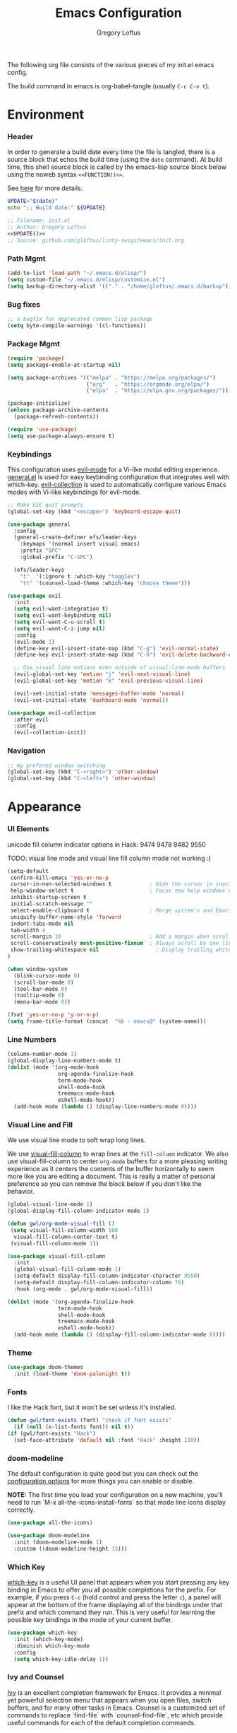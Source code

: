 #+TITLE: Emacs Configuration
#+AUTHOR: Gregory Loftus
#+UPDATED: [2022-01-23 Sun]
#+PROPERTY: header-args :tangle ./init.el


The following org file consists of the various pieces of my init.el emacs config.

The build command in emacs is org-babel-tangle (usually =C-c C-v t=).

* Environment
*** Header

In order to generate a build date every time the file is tangled,
there is a source block that echos the build time (using the =date= command).
At build time, this shell source block is called by the emacs-lisp source block
below using the noweb syntax =<<FUNCTION()>>=.

See [[https://emacs.stackexchange.com/questions/13322/is-it-possible-to-tangle-results-block][here]] for more details.

#+NAME: UPDATE
#+BEGIN_SRC sh :tangle no
UPDATE="$(date)"
echo ";; Build date:" ${UPDATE}
#+END_SRC

#+BEGIN_SRC emacs-lisp :noweb yes :padline no
;; Filename: init.el
;; Author: Gregory Loftus
<<UPDATE()>>
;; Source: github.com/gloftus/linty-swigs/emacs/init.org
#+END_SRC

*** Path Mgmt

#+BEGIN_SRC emacs-lisp
(add-to-list 'load-path "~/.emacs.d/elisp/")
(setq custom-file "~/.emacs.d/elisp/customize.el")
(setq backup-directory-alist '(("." . "/home/gloftus/.emacs.d/backup")))

#+END_SRC

*** Bug fixes

#+BEGIN_SRC emacs-lisp
;; a bugfix for deprecated common lisp package
(setq byte-compile-warnings '(cl-functions))

#+END_SRC

*** Package Mgmt

#+BEGIN_SRC emacs-lisp
(require 'package)
(setq package-enable-at-startup nil)

(setq package-archives '(("melpa" . "https://melpa.org/packages/")
                         ("org"   . "https://orgmode.org/elpa/")
                         ("elpa"  . "https://elpa.gnu.org/packages/")))

(package-initialize)
(unless package-archive-contents
  (package-refresh-contents))

(require 'use-package)
(setq use-package-always-ensure t)

#+END_SRC

*** Keybindings

This configuration uses [[https://evil.readthedocs.io/en/latest/index.html][evil-mode]] for a Vi-like modal editing experience.
[[https://github.com/noctuid/general.el][general.el]] is used for easy keybinding configuration that integrates well with which-key.
[[https://github.com/emacs-evil/evil-collection][evil-collection]] is used to automatically configure various Emacs modes with Vi-like keybindings for
evil-mode.

#+BEGIN_SRC emacs-lisp
;; Make ESC quit prompts
(global-set-key (kbd "<escape>") 'keyboard-escape-quit)

(use-package general
  :config
  (general-create-definer efs/leader-keys
    :keymaps '(normal insert visual emacs)
    :prefix "SPC"
    :global-prefix "C-SPC")

  (efs/leader-keys
    "t"  '(:ignore t :which-key "toggles")
    "tt" '(counsel-load-theme :which-key "choose theme")))

(use-package evil
  :init
  (setq evil-want-integration t)
  (setq evil-want-keybinding nil)
  (setq evil-want-C-u-scroll t)
  (setq evil-want-C-i-jump nil)
  :config
  (evil-mode 1)
  (define-key evil-insert-state-map (kbd "C-g") 'evil-normal-state)
  (define-key evil-insert-state-map (kbd "C-h") 'evil-delete-backward-char-and-join)

  ;; Use visual line motions even outside of visual-line-mode buffers
  (evil-global-set-key 'motion "j" 'evil-next-visual-line)
  (evil-global-set-key 'motion "k" 'evil-previous-visual-line)

  (evil-set-initial-state 'messages-buffer-mode 'normal)
  (evil-set-initial-state 'dashboard-mode 'normal))

(use-package evil-collection
  :after evil
  :config
  (evil-collection-init))
#+END_SRC

*** Navigation

#+BEGIN_SRC emacs-lisp
;; my prefered window switching
(global-set-key (kbd "C-<right>") 'other-window)
(global-set-key (kbd "C-<left>") 'other-window)

#+END_SRC

* Appearance
*** UI Elements

unicode fill column indicator options in Hack: 9474 9478 9482 9550

TODO: visual line mode and visual line fill column mode not working :(

#+BEGIN_SRC emacs-lisp
(setq-default
 confirm-kill-emacs 'yes-or-no-p
 cursor-in-non-selected-windows t            ; Hide the cursor in inactive windows
 help-window-select t                        ; Focus new help windows when opened
 inhibit-startup-screen t
 initial-scratch-message ""
 select-enable-clipboard t                   ; Merge system's and Emacs' clipboard
 uniquify-buffer-name-style 'forward
 indent-tabs-mode nil
 tab-width 4
 scroll-margin 10                            ; Add a margin when scrolling vertically
 scroll-conservatively most-positive-fixnum  ; Always scroll by one line
 show-trailing-whitespace nil                  ; Display trailing whitespaces
)

(when window-system
  (blink-cursor-mode 0)
  (scroll-bar-mode 0)
  (tool-bar-mode 0)
  (tooltip-mode 0)
  (menu-bar-mode 0))

(fset 'yes-or-no-p 'y-or-n-p)
(setq frame-title-format (concat  "%b - emacs@" (system-name)))

#+END_SRC

*** Line Numbers

#+BEGIN_SRC emacs-lisp
(column-number-mode 1)
(global-display-line-numbers-mode t)
(dolist (mode '(org-mode-hook
                org-agenda-finalize-hook
                term-mode-hook
                shell-mode-hook
                treemacs-mode-hook
                eshell-mode-hook))
  (add-hook mode (lambda () (display-line-numbers-mode 0))))

#+END_SRC

*** Visual Line and Fill

We use visual line mode to soft wrap long lines.

We use [[https://github.com/joostkremers/visual-fill-column][visual-fill-column]] to wrap lines at the =fill-column= indicator.
We also use visual-fill-column to center =org-mode= buffers for a more
pleasing writing experience as it centers the contents of the buffer
horizontally to seem more like you are editing a document.  This is really
a matter of personal preference so you can remove the block below if you
don't like the behavior.

#+BEGIN_SRC emacs-lisp
(global-visual-line-mode 1)
(global-display-fill-column-indicator-mode 1)

(defun gwl/org-mode-visual-fill ()
 (setq visual-fill-column-width 100
  visual-fill-column-center-text t)
 (visual-fill-column-mode 1))

(use-package visual-fill-column
  :init
  (global-visual-fill-column-mode 1)
  (setq-default display-fill-column-indicator-character 9550)
  (setq-default display-fill-column-indicator-column 79)
  :hook (org-mode . gwl/org-mode-visual-fill))

(dolist (mode '(org-agenda-finalize-hook
                term-mode-hook
                shell-mode-hook
                treemacs-mode-hook
                eshell-mode-hook))
  (add-hook mode (lambda () (display-fill-column-indicator-mode 0))))

#+END_SRC

*** Theme

#+BEGIN_SRC emacs-lisp
(use-package doom-themes
  :init (load-theme 'doom-palenight t))

#+END_SRC

*** Fonts

I like the Hack font, but it won't be set unless it's installed.

#+BEGIN_SRC emacs-lisp
(defun gwl/font-exists (font) "check if font exists"
  (if (null (x-list-fonts font)) nil t))
(if (gwl/font-exists "Hack")
  (set-face-attribute 'default nil :font "Hack" :height 130))

#+END_SRC

*** doom-modeline

The default configuration is quite good but you can check out the
[[https://github.com/seagle0128/doom-modeline#customize][configuration options]] for more things you can enable or disable.

*NOTE:* The first time you load your configuration on a new machine, you'll need
to run `M-x all-the-icons-install-fonts` so that mode line icons display
correctly.

#+BEGIN_SRC emacs-lisp
(use-package all-the-icons)

(use-package doom-modeline
  :init (doom-modeline-mode 1)
  :custom ((doom-modeline-height 15)))
#+END_SRC

*** Which Key

[[https://github.com/justbur/emacs-which-key][which-key]] is a useful UI panel
that appears when you start pressing any key binding in Emacs to offer you all
possible completions for the prefix.  For example, if you press =C-c= (hold
control and press the letter =c=), a panel will appear at the bottom of the
frame displaying all of the bindings under that prefix and which command they
run.  This is very useful for learning the possible key bindings in the mode of your current buffer.

#+BEGIN_SRC emacs-lisp
(use-package which-key
  :init (which-key-mode)
  :diminish which-key-mode
  :config
  (setq which-key-idle-delay 1))

#+END_SRC

*** Ivy and Counsel

[[https://oremacs.com/swiper/][Ivy]] is an excellent completion framework for
Emacs.  It provides a minimal yet powerful selection menu that appears when you
open files, switch buffers, and for many other tasks in Emacs.  Counsel is a
customized set of commands to replace `find-file` with `counsel-find-file`, etc
which provide useful commands for each of the default completion commands.

[[https://github.com/Yevgnen/ivy-rich][ivy-rich]] adds extra columns to a few of
the Counsel commands to provide more information about each item.

#+BEGIN_SRC emacs-lisp
(use-package ivy
  :diminish
  :bind (
    ("C-s" . swiper)
    :map ivy-minibuffer-map
      ("TAB" . ivy-alt-done)
      ("C-l" . ivy-alt-done)
      ("C-j" . ivy-next-line)
      ("C-k" . ivy-previous-line)
    :map ivy-switch-buffer-map
      ("C-k" . ivy-previous-line)
      ("C-l" . ivy-done)
      ("C-d" . ivy-switch-buffer-kill)
    :map ivy-reverse-i-search-map
      ("C-k" . ivy-previous-line)
      ("C-d" . ivy-reverse-i-search-kill))
  :config (ivy-mode 1))

(use-package ivy-rich
  :init
  (ivy-rich-mode 1))

(use-package counsel
  :bind (("C-M-j" . 'counsel-switch-buffer)
    :map minibuffer-local-map ("C-r" . 'counsel-minibuffer-history))
  :custom (counsel-linux-app-format-function
           #'counsel-linux-app-format-function-name-only)
  :config (counsel-mode 1))

#+END_SRC

**** Improved Candidate Sorting with prescient.el

prescient.el provides some helpful behavior for sorting Ivy completion
candidates based on how recently or frequently you select them.  This can be
especially helpful when using =M-x= to run commands that you don't have bound to
a key but still need to access occasionally.

This Prescient configuration is optimized for use in System Crafters videos and
streams, check out the [[https://youtu.be/T9kygXveEz0][video on prescient.el]]
for more details on how to configure it!

#+BEGIN_SRC emacs-lisp
(use-package ivy-prescient
  :after counsel
  :custom
  (ivy-prescient-enable-filtering nil)
  :config
  ;; Uncomment the following line to have sorting remembered across sessions!
  ;(prescient-persist-mode 1)
(ivy-prescient-mode 1))

#+END_SRC

*** Helpful

[[https://github.com/Wilfred/helpful][Helpful]] adds a lot of very helpful (get it?) information to Emacs' =describe-= command buffers.  For example, if you use =describe-function=, you will not only get the documentation about the function, you will also see the source code of the function and where it gets used in other places in the Emacs configuration.  It is very useful for figuring out how things work in Emacs.

#+BEGIN_SRC emacs-lisp
  (use-package helpful
    :custom
    (counsel-describe-function-function #'helpful-callable)
    (counsel-describe-variable-function #'helpful-variable)
    :bind
    ([remap describe-function] . counsel-describe-function) ([remap
    describe-command] . helpful-command) ([remap describe-variable]
    . counsel-describe-variable) ([remap describe-key] . helpful-key))

#+END_SRC

* Programming languages
*** General

#+BEGIN_SRC emacs-lisp
(use-package rainbow-delimiters
  :hook (prog-mode . rainbow-delimiters-mode))

(global-subword-mode 1)      ; Iterate through CamelCase words

#+END_SRC

*** Javascript
?
*** Python

I think this is deprecated.

#+BEGIN_SRC emacs-lisp :tangle no
(defun my-python-mode-hook ()
  (linum-mode 1)
  (fci-mode 1)
  (hl-line-mode 1)
  (set-face-foreground 'highlight nil)
  (set-face-background 'hl-line "#2e3436")) ;; originally #3e4446
(add-hook 'python-mode-hook 'my-python-mode-hook)

#+END_SRC

*** Web mode

?

#+BEGIN_SRC emacs-lisp
(use-package web-mode
  :ensure t
;;  :delight web-mode "Web"
;;  :config (setq-default web-mode-enable-auto-indentation nil)
)
#+END_SRC

* Features
*** Org mode
**** TODO Formatting
Should you pull all that "customize" code out of customize.el?
**** Agenda and Capture

#+BEGIN_SRC emacs-lisp
(define-key global-map "\C-ca" 'org-agenda)
(define-key global-map "\C-cc" 'org-capture)
(setq org-agenda-window-setup 'other-window)
(setq org-deadline-warning-days 45)

(setq org-agenda-span 8
      org-agenda-start-on-weekday nil
      org-agenda-start-day "+0d")

(setq org-capture-templates
      '(("t" "Todo" entry (file+headline "~/org/gtd.org" "Tasks")
         "* TODO %?\n  %i\n")
        ("e" "Emacs Complaints" entry (file+headline "~/pgm/emacs/emacs.org" "complaints")
         "** %?\nEntered on %U\n")
        ("j" "Journal" entry (file+datetree "~/org/journal.org")
         "* %?\nEntered on %U\n  %i\n")))
      
#+END_SRC

#+RESULTS:
| t | Todo | entry | (file+headline ~/org/gtd.org Tasks) | * TODO %? |

**** Babel

These babel enhancements are considered minimal requirement
for init.org development with source blocks!

#+BEGIN_SRC emacs-lisp
(setq org-src-fontify-natively t) ;; fontify source blocks
(setq org-confirm-babel-evaluate nil)
(org-babel-do-load-languages 'org-babel-load-languages '(
  (python . t) (java . t) (js . t) (C . t) (R . t) (shell . t) (emacs-lisp . t)
))

#+END_SRC

**** Export Settings
#+BEGIN_SRC emacs-lisp
(setq org-export-backends (quote (ascii html icalendar latex md)))
(setq org-catch-invisible-edits 'show-and-error)

#+END_SRC

**** Invisible edits

#+BEGIN_SRC emacs-lisp
(setq org-catch-invisible-edits 'show-and-error)

#+END_SRC

**** Structure Templates

Org Mode's [[https://orgmode.org/manual/Structure-Templates.html][structure templates]] feature enables you to quickly insert code blocks
into your Org files in combination with =org-tempo= by typing =<= followed by the
template name like =el= or =py= and then press =TAB=.  For example, to insert an
empty =emacs-lisp= block below, you can type =<el= and press =TAB= to expand into
such a block.

You can add more =src= block templates below by copying one of the lines and
changing the two strings at the end, the first to be the template name and the
second to contain the name of the language
[[https://orgmode.org/worg/org-contrib/babel/languages.html][as it is known by
Org Babel]].

#+BEGIN_SRC emacs-lisp
;; This is needed as of Org 9.2
(require 'org-tempo)
(add-to-list 'org-structure-template-alist '("sh" . "src shell"))
(add-to-list 'org-structure-template-alist '("el" . "src emacs-lisp"))
(add-to-list 'org-structure-template-alist '("py" . "src python"))

#+END_SRC

**** Auto-tangle Configuration Files

This snippet adds a hook to =org-mode= buffers so that
=gwl/org-babel-tangle-config= gets executed each time such a buffer gets saved.
This function checks to see if the file being saved is the Emacs.org file you're
looking at right now, and if so, automatically exports the configuration here to
the associated output files.

#+BEGIN_SRC emacs-lisp
;; Automatically tangle our Emacs.org config file when we save it
(defun gwl/org-babel-tangle-config ()
  (when (string-equal (file-name-directory (buffer-file-name))
                      (expand-file-name user-emacs-directory))
    ;; Dynamic scoping to the rescue
    (let ((org-confirm-babel-evaluate nil))
      (org-babel-tangle))))

(add-hook 'org-mode-hook (lambda () (add-hook 'after-save-hook #'gwl/org-babel-tangle-config)))

#+END_SRC

*** Magit

#+BEGIN_SRC emacs-lisp
(use-package magit
  :ensure t)
(global-set-key (kbd "C-x g") 'magit-status)
(global-set-key (kbd "C-x M-g") 'magit-dispatch-popup)
#+END_SRC

*** Auctex and pdf-tools

Auctex replaces tex so it can't be "use-packaged" by itself.

#+BEGIN_SRC emacs-lisp
(use-package tex
 :ensure auctex)

(use-package pdf-tools
 :config
 (pdf-tools-install)
 (setq-default pdf-view-display-size 'fit-page)
 (setq pdf-view-resize-factor 1.1)
 ;; automatically annotate highlights
 ;;(setq pdf-annot-activate-created-annotations t)
 ;; use normal isearch
 ;;(define-key pdf-view-mode-map (kbd "C-s") 'isearch-forward)

 ;; keyboard shortcuts
 (define-key pdf-view-mode-map (kbd "h") 'pdf-annot-add-highlight-markup-annotation)
 (define-key pdf-view-mode-map (kbd "t") 'pdf-annot-add-text-annotation)
 (define-key pdf-view-mode-map (kbd "D") 'pdf-annot-delete))
(add-hook 'pdf-view-mode-hook 'auto-revert-mode)

#+END_SRC

**** pdf-tool installation notes

pdf-tools will attempt to auto-compile if installed from melpa.

per https://github.com/politza/pdf-tools we need the following:

We need at least a C/C++ compiler (both gcc and g++), make, automake and autoconf.

$ sudo aptitude install libpng-dev zlib1g-dev
$ sudo aptitude install libpoppler-glib-dev
$ sudo aptitude install libpoppler-private-dev
$ sudo aptitude install imagemagick

* local-config.el

I maintain a =local-config.el= file outside of this repo for each individual machine I install emacs on.  Eventually these files may make their way
into source code, but not before I do a bunch of experimenting and rewriting on them.

As long as ~/.emacs.d/elisp has been added to the load path, this works:

#+BEGIN_SRC emacs-lisp
(load "local-config")

#+END_SRC

*** local config example

Q: How to tangle to a different file?

#+BEGIN_SRC elisp :tangle no

(setq initial-buffer-choice "/home/gloftus/doc/org/todo.org")

(setq org-agenda-files (quote
  (
  "/home/gloftus/doc/org/todo.org"
)))

(setq org-capture-templates
 '(
   ("b" "Bookmark" entry (file "/home/gloftus/doc/bkm/bookmarks.org")
        "* %^{Title} %^g\n  %^{URL}\n  %?Added: %U\n" :kill-buffer t)
   ("n" "Note" entry (file "/home/gloftus/doc/org/notes.org")
        "* %?\n  Added: %U\n" :kill-buffer t)
))

(setq org-todo-keywords
  '(
    (sequence "TODO" "|" "DONE(d)")
    (sequence "DOING(g)" "|")
    (sequence "DAILY(y)" "|")
    (sequence "QUES(q)" "|")
    (sequence "READ(r)" "|")
))

(setq org-todo-keyword-faces
  (quote (
	 ("TODO" :foreground "firebrick2" :weight bold)
	 ("DOING" :foreground "yellow" :weight bold)
         ("DAILY" :foreground "yellow" :weight bold)
         ("QUES" :foreground "violet" :weight bold)
         ("READ" :foreground "cornflower blue" :weight bold)
	 ("DONE" :foreground "pale green" :weight bold)
)))

#+END_SRC

nice.

* appendix
*** installing emacs

Are you reading this file in nano?
Wouldn't you prefer to read it in emacs??

You can install emacs (and dependencies) to create a shell script 
from this file that will automate the remaining installation.

All of the following appears in install.org and may alread be installed...

Here are the dependencies for building emacs:

#+BEGIN_SRC sh :tangle no
sudo apt-get install build-essential \
texinfo         libx11-dev       libxpm-dev   libjpeg-dev   \
libpng12-dev    libgif-dev       libtiff5-dev libgtk2.0-dev \
libncurses5-dev libxpm-dev       automake     autoconf      \
libxml2-dev     libfreetype6-dev libav-tools  emacs-goodies-el
#+END_SRC

And here's where to get emacs itself:

#+BEGIN_SRC sh :tangle no
sudo apt-get install curl
cd /home/gloftus/tmp
curl -O http://gnu.askapache.com/emacs/emacs-26.2.tar.gz
tar xzf emacs-26.2.tar.gz
cd emacs-26.2
./configure
make
sudo make install
#+END_SRC

**** known installation issues

Recent issues:

Configure failed!
apt-cache search 'libgnutls.*-dev' returns libgnutls28-dev, so:
sudo apt-get install libgnutls28-dev
success!

on 2017-12-19 the following issue occured while installing emacs:

configure says we're missing gtk+, so I installed it per above
now we get a gtk+ wanring about multiple displays
then configure gives a libpng error!
anaconda steals make path focus
and wants to use it's crappy libpng
so remove path append before doing configure

Q: dvipng for orgmode latex previews?

libpng12-dev over libpng-dev
libtiff5-dev over libtiff-dev
libncurses5-dev over libcurses-dev
autoconf, automake, build-essential, libncurses5-dev, libpng12-dev, libx11-dev
all already at newest version, see previous installs above

where did we download emacs from?
once you have it, cd into directory and run:

emacs24-common-non-dfsg is non-free documentation (emacs info pages, you should get it!)
emacs24-el is souce elisp files
emacs24-lucid is NOT what you want (diffevernt GUI)
emacs24-nox is NOT what you want (no X support)
emacs24-common contains architect. independent infrastructure shared by emacs24, lucid and nox
emacs24-bin-common contains architecture DEPENDENT infrastructure!

*** initializing your emacs environment

This init.el file assumes certain truths about the directories and files that exist on your computer.
You can run the following commands with the initialize-emacs-environment.sh script included in this repo.

#+BEGIN_SRC sh :tangle no
#!/bin/bash

# initialize emacs environment for init.el to run properly
EMACS_HOME="/home/gloftus/.emacs.d/"
cd $EMACS_HOME
mkdir elisp themes
touch elisp/customize.el elisp/local-config.el

# get the mustard theme (requires internet)
curl https://raw.githubusercontent.com/emacsfodder/emacs-mustard-theme/master/mustard-theme.el -o themes/mustard-theme.el

#+END_SRC  

*** quick start

If you don't want to deal with all this nonsense, 
just use the basic config file found in =init-basic.el=.

*** credits

The organization of this org file is influenced heavily by Mathie Marques' [[https://github.com/angrybacon/dotemacs/blob/master/dotemacs.org][Emacs config]].

I also drew heavily from David Wilson's [[https://github.com/daviwil/emacs-from-scratch][Emacs from scratch]].

